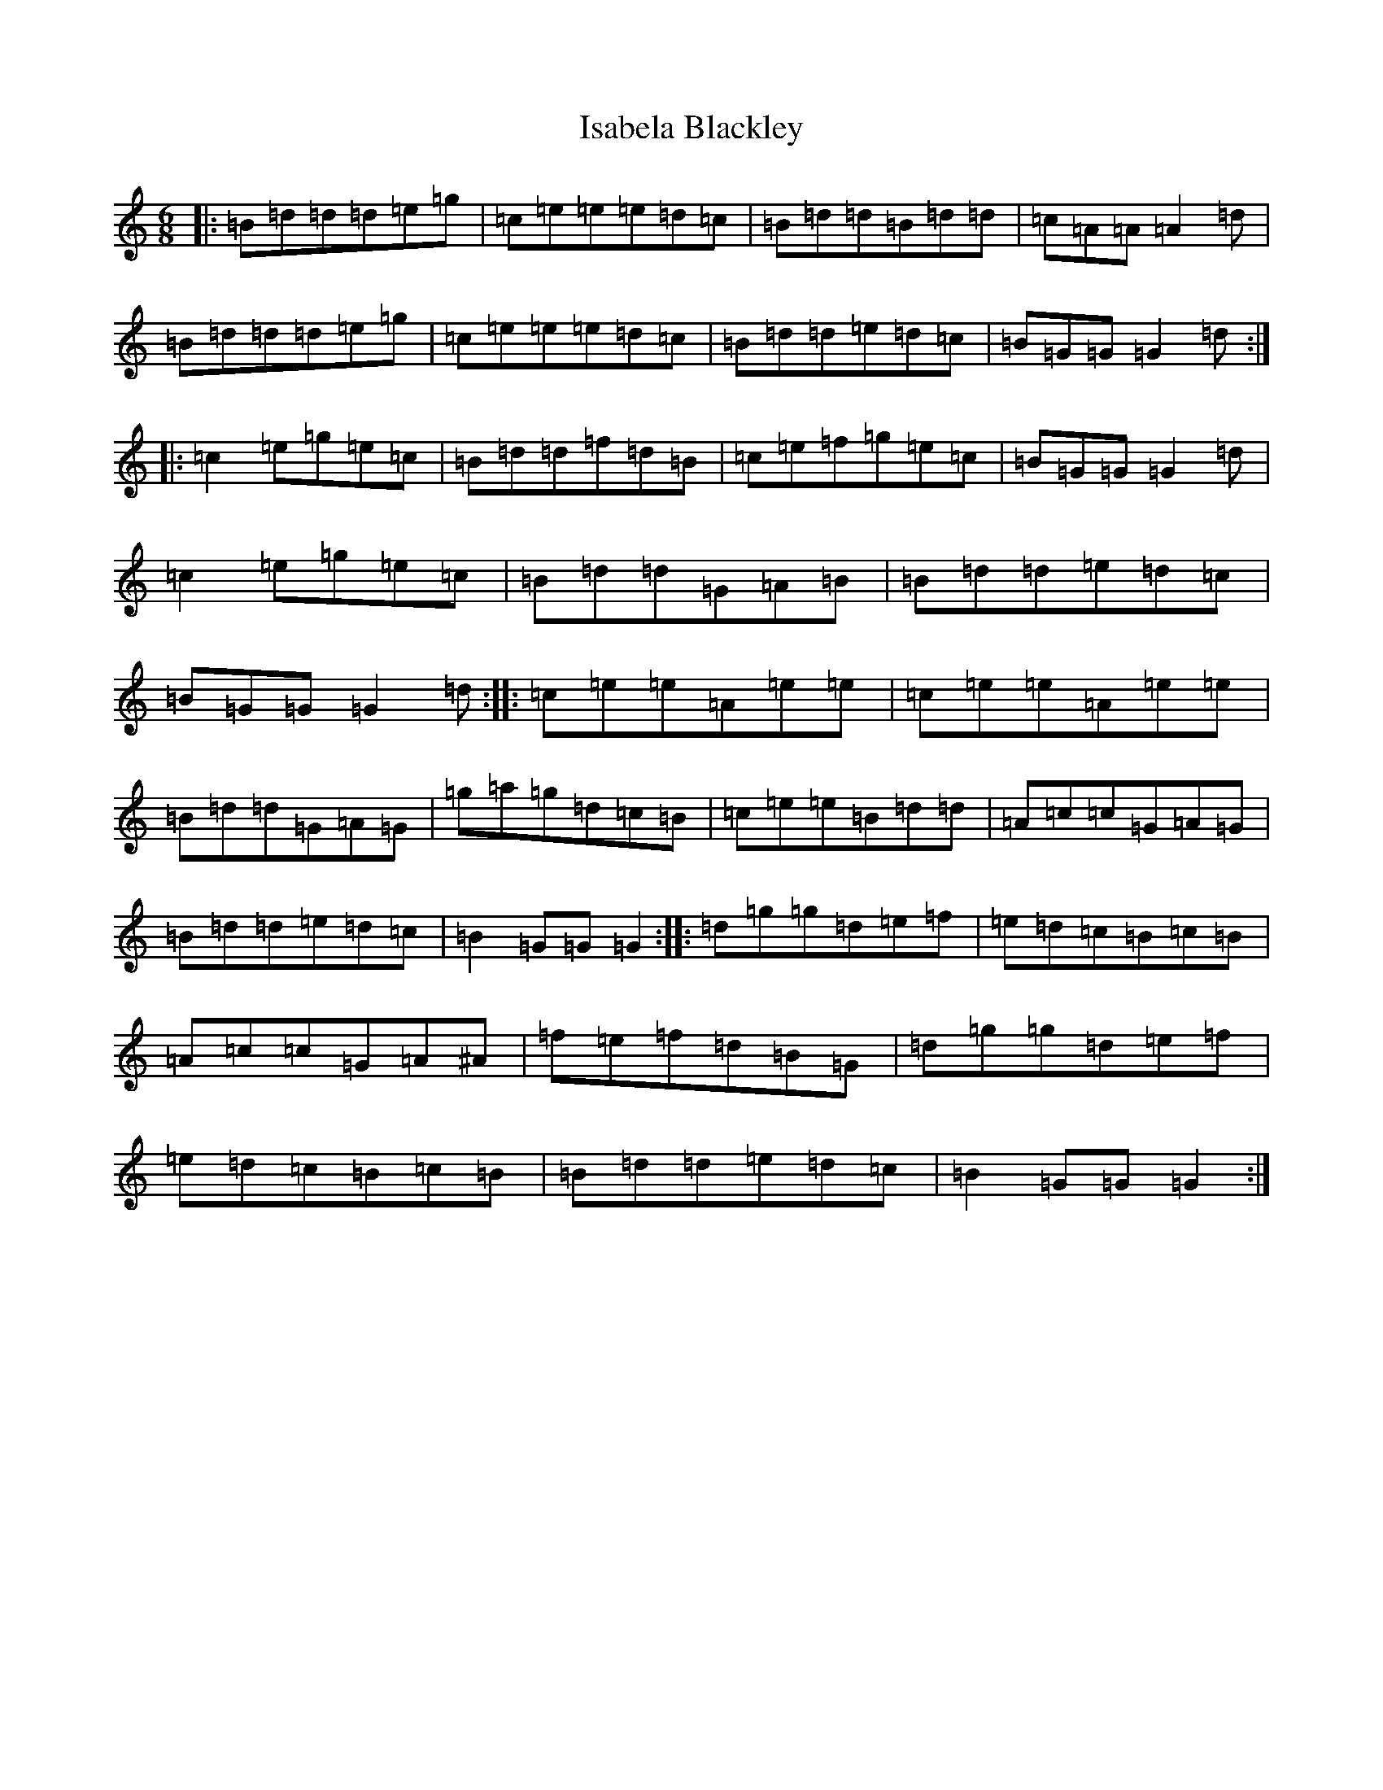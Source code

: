 X: 10008
T: Isabela Blackley
S: https://thesession.org/tunes/881#setting881
Z: D Major
R: jig
M: 6/8
L: 1/8
K: C Major
|:=B=d=d=d=e=g|=c=e=e=e=d=c|=B=d=d=B=d=d|=c=A=A=A2=d|=B=d=d=d=e=g|=c=e=e=e=d=c|=B=d=d=e=d=c|=B=G=G=G2=d:||:=c2=e=g=e=c|=B=d=d=f=d=B|=c=e=f=g=e=c|=B=G=G=G2=d|=c2=e=g=e=c|=B=d=d=G=A=B|=B=d=d=e=d=c|=B=G=G=G2=d:||:=c=e=e=A=e=e|=c=e=e=A=e=e|=B=d=d=G=A=G|=g=a=g=d=c=B|=c=e=e=B=d=d|=A=c=c=G=A=G|=B=d=d=e=d=c|=B2=G=G=G2:||:=d=g=g=d=e=f|=e=d=c=B=c=B|=A=c=c=G=A^A|=f=e=f=d=B=G|=d=g=g=d=e=f|=e=d=c=B=c=B|=B=d=d=e=d=c|=B2=G=G=G2:|